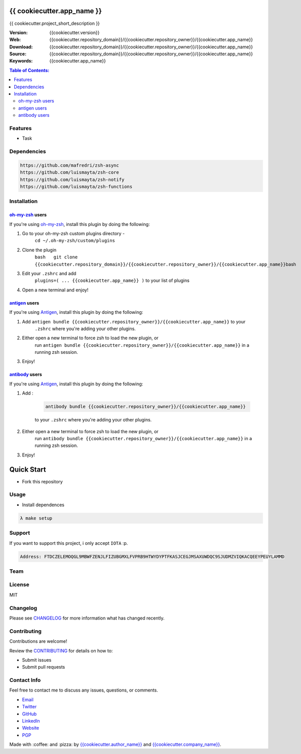 {{ cookiecutter.app_name }}
==================================

{{ cookiecutter.project_short_description }}

|Build Status| |GitHub issues| |GitHub license|

:Version: {{cookiecutter.version}}
:Web: {{cookiecutter.repository_domain}}/{{cookiecutter.repository_owner}}/{{cookiecutter.app_name}}
:Download: {{cookiecutter.repository_domain}}/{{cookiecutter.repository_owner}}/{{cookiecutter.app_name}}
:Source: {{cookiecutter.repository_domain}}/{{cookiecutter.repository_owner}}/{{cookiecutter.app_name}}
:Keywords: {{cookiecutter.app_name}}

.. contents:: Table of Contents:
    :local:

Features
--------

* Task

Dependencies
------------

.. code-block:: bash

    https://github.com/mafredri/zsh-async
    https://github.com/luismayta/zsh-core
    https://github.com/luismayta/zsh-notify
    https://github.com/luismayta/zsh-functions

Installation
------------

`oh-my-zsh <https://github.com/robbyrussell/oh-my-zsh>`__ users
^^^^^^^^^^^^^^^^^^^^^^^^^^^^^^^^^^^^^^^^^^^^^^^^^^^^^^^^^^^^^^^

If you're using
`oh-my-zsh <https://gitub.com/robbyrussell/oh-my-zsh>`__, install this
plugin by doing the following:

1. Go to your oh-my-zsh custom plugins directory -
    ``cd ~/.oh-my-zsh/custom/plugins``
2. Clone the plugin
    ``bash   git clone {{cookiecutter.repository_domain}}/{{cookiecutter.repository_owner}}/{{cookiecutter.app_name}}``\ bash
3. Edit your ``.zshrc`` and add
    ``plugins=( ... {{cookiecutter.app_name}} )`` to your list of
    plugins
4. Open a new terminal and enjoy!

`antigen <https://github.com/zsh-users/antigen>`__ users
^^^^^^^^^^^^^^^^^^^^^^^^^^^^^^^^^^^^^^^^^^^^^^^^^^^^^^^^

If you're using `Antigen <https://github.com/zsh-lovers/antigen>`__,
install this plugin by doing the following:

1. Add ``antigen bundle {{cookiecutter.repository_owner}}/{{cookiecutter.app_name}}`` to your
    ``.zshrc`` where you're adding your other plugins.
2. Either open a new terminal to force zsh to load the new plugin, or
    run ``antigen bundle {{cookiecutter.repository_owner}}/{{cookiecutter.app_name}}`` in a
    running zsh session.
3. Enjoy!

`antibody <https://github.com/getantibody/antibody>`__ users
^^^^^^^^^^^^^^^^^^^^^^^^^^^^^^^^^^^^^^^^^^^^^^^^^^^^^^^^^^^^

If you're using `Antigen <https://github.com/getantibody/antibody>`__,
install this plugin by doing the following:

1. Add :

    .. code-block:: bash

        antibody bundle {{cookiecutter.repository_owner}}/{{cookiecutter.app_name}}

    to your ``.zshrc`` where you're adding your other plugins.
2. Either open a new terminal to force zsh to load the new plugin, or
    run ``antibody bundle {{cookiecutter.repository_owner}}/{{cookiecutter.app_name}}`` in a
    running zsh session.
3. Enjoy!

Quick Start
===========

- Fork this repository

Usage
-----

- Install dependences

.. code-block:: bash

  λ make setup

Support
-------

If you want to support this project, i only accept ``IOTA`` :p.

.. code-block:: bash

    Address: FTDCZELEMOQGL9MBWFZENJLFIZUBGMXLFVPRB9HTWYDYPTFKASJCEGJMSAXUWDQC9SJUDMZVIQKACQEEYPEUYLAMMD


Team
----

+---------------+
| |{{cookiecutter.author_name}}|  |
+---------------+
| `{{cookiecutter.author_name}}`_ |
+---------------+

License
-------

MIT

Changelog
---------

Please see `CHANGELOG`_ for more information what
has changed recently.

Contributing
------------

Contributions are welcome!

Review the `CONTRIBUTING`_ for details on how to:

* Submit issues
* Submit pull requests

Contact Info
------------

Feel free to contact me to discuss any issues, questions, or comments.

* `Email`_
* `Twitter`_
* `GitHub`_
* `LinkedIn`_
* `Website`_
* `PGP`_

|linkedin| |beacon| |made|

Made with :coffee: and :pizza: by `{{cookiecutter.author_name}}`_ and `{{cookiecutter.company_name}}`_.

.. Links
.. _`changelog`: CHANGELOG.rst
.. _`contributors`: docs/source/AUTHORS.rst
.. _`contributing`: docs/source/CONTRIBUTING.rst

.. _`{{cookiecutter.company_name}}`: {{cookiecutter.repository_domain}}/{{cookiecutter.company_repository_username}}
.. _`{{cookiecutter.author_name}}`: {{cookiecutter.repository_domain}}/{{cookiecutter.author_repository_username}}


.. _`Github`: {{cookiecutter.repository_domain}}/{{cookiecutter.author_repository_username}}
.. _`Linkedin`: {{cookiecutter.author_linkedin}}
.. _`Email`: {{cookiecutter.author_email}}
    :target: mailto:{{cookiecutter.author_email}}
.. _`Twitter`: {{cookiecutter.author_twitter}}
.. _`Website`: {{cookiecutter.author_website}}
.. _`PGP`: {{cookiecutter.author_pgp}}

.. |Build Status| image:: https://travis-ci.org/{{cookiecutter.repository_owner}}/{{cookiecutter.app_name}}.svg
    :target: https://travis-ci.org/{{cookiecutter.repository_owner}}/{{cookiecutter.app_name}}
.. |GitHub issues| image:: https://img.shields.io/github/issues/{{cookiecutter.repository_owner}}/{{cookiecutter.app_name}}.svg
    :target: {{cookiecutter.repository_domain}}/{{cookiecutter.repository_owner}}/{{cookiecutter.app_name}}/issues
.. |GitHub license| image:: https://img.shields.io/github/license/mashape/apistatus.svg?style=flat-square
    :target: LICENSE

.. Team:
.. |{{cookiecutter.author_name}}| image:: {{cookiecutter.repository_domain}}/{{cookiecutter.author_repository_username}}.png?size=100
    :target: {{cookiecutter.repository_domain}}/{{cookiecutter.author_repository_username}}

.. Footer:
.. |linkedin| image:: http://www.linkedin.com/img/webpromo/btn_liprofile_blue_80x15.png
    :target: {{cookiecutter.author_linkedin}}
.. |beacon| image:: https://ga-beacon.appspot.com/UA-65019326-1/github.com/{{cookiecutter.repository_owner}}/{{cookiecutter.app_name}}/readme
    :target: {{cookiecutter.repository_domain}}/{{cookiecutter.repository_owner}}/{{cookiecutter.app_name}}
.. |made| image:: https://img.shields.io/badge/Made%20with-Zsh-1f425f.svg
    :target: http://www.zsh.org

.. Dependences:

.. _Pyenv: https://github.com/pyenv/pyenv
.. _Docker: https://www.docker.com/

